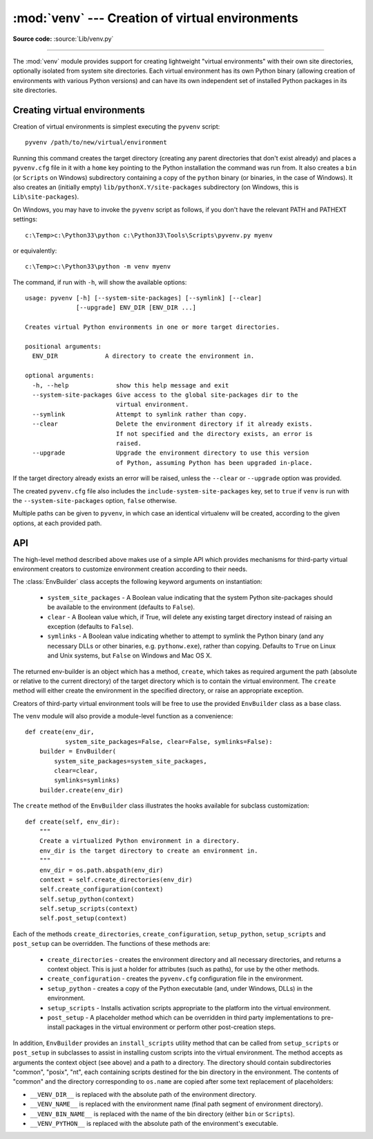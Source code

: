 :mod:`venv` --- Creation of virtual environments
================================================

.. module:: venv
   :synopsis: Creation of virtual environments.
.. moduleauthor:: Vinay Sajip <vinay_sajip@yahoo.co.uk>
.. sectionauthor:: Vinay Sajip <vinay_sajip@yahoo.co.uk>


.. index:: pair: Environments; virtual

.. versionadded:: 3.3

**Source code:** :source:`Lib/venv.py`

--------------

The :mod:`venv` module provides support for creating lightweight
"virtual environments" with their own site directories, optionally
isolated from system site directories.  Each virtual environment has
its own Python binary (allowing creation of environments with various
Python versions) and can have its own independent set of installed
Python packages in its site directories.

Creating virtual environments
-----------------------------

Creation of virtual environments is simplest executing the ``pyvenv``
script::

    pyvenv /path/to/new/virtual/environment

Running this command creates the target directory (creating any parent
directories that don't exist already) and places a ``pyvenv.cfg`` file
in it with a ``home`` key pointing to the Python installation the
command was run from.  It also creates a ``bin`` (or ``Scripts`` on
Windows) subdirectory containing a copy of the ``python`` binary (or
binaries, in the case of Windows).
It also creates an (initially empty) ``lib/pythonX.Y/site-packages``
subdirectory (on Windows, this is ``Lib\site-packages``).

.. highlight:: none

On Windows, you may have to invoke the ``pyvenv`` script as follows, if you
don't have the relevant PATH and PATHEXT settings::

    c:\Temp>c:\Python33\python c:\Python33\Tools\Scripts\pyvenv.py myenv

or equivalently::

    c:\Temp>c:\Python33\python -m venv myenv

The command, if run with ``-h``, will show the available options::

    usage: pyvenv [-h] [--system-site-packages] [--symlink] [--clear]
                  [--upgrade] ENV_DIR [ENV_DIR ...]

    Creates virtual Python environments in one or more target directories.

    positional arguments:
      ENV_DIR             A directory to create the environment in.

    optional arguments:
      -h, --help             show this help message and exit
      --system-site-packages Give access to the global site-packages dir to the
                             virtual environment.
      --symlink              Attempt to symlink rather than copy.
      --clear                Delete the environment directory if it already exists.
                             If not specified and the directory exists, an error is
                             raised.
      --upgrade              Upgrade the environment directory to use this version
                             of Python, assuming Python has been upgraded in-place.

If the target directory already exists an error will be raised, unless
the ``--clear`` or ``--upgrade`` option was provided.

The created ``pyvenv.cfg`` file also includes the
``include-system-site-packages`` key, set to ``true`` if ``venv`` is
run with the ``--system-site-packages`` option, ``false`` otherwise.

Multiple paths can be given to ``pyvenv``, in which case an identical
virtualenv will be created, according to the given options, at each
provided path.


API
---

The high-level method described above makes use of a simple API which provides
mechanisms for third-party virtual environment creators to customize
environment creation according to their needs.

The :class:`EnvBuilder` class accepts the following keyword arguments on
instantiation:

   * ``system_site_packages`` - A Boolean value indicating that the
     system Python site-packages should be available to the
     environment (defaults to ``False``).

   * ``clear`` - A Boolean value which, if True, will delete any
     existing target directory instead of raising an exception
     (defaults to ``False``).

   * ``symlinks`` - A Boolean value indicating whether to attempt
     to symlink the Python binary (and any necessary DLLs or other
     binaries, e.g. ``pythonw.exe``), rather than copying. Defaults to
     ``True`` on Linux and Unix systems, but ``False`` on Windows and
     Mac OS X.

The returned env-builder is an object which has a method, ``create``,
which takes as required argument the path (absolute or relative to the current
directory) of the target directory which is to contain the virtual environment.
The ``create`` method will either create the environment in the specified
directory, or raise an appropriate exception.

Creators of third-party virtual environment tools will be free to use
the provided ``EnvBuilder`` class as a base class.

.. highlight:: python

The ``venv`` module will also provide a module-level function as a
convenience::

    def create(env_dir,
               system_site_packages=False, clear=False, symlinks=False):
        builder = EnvBuilder(
            system_site_packages=system_site_packages,
            clear=clear,
            symlinks=symlinks)
        builder.create(env_dir)

The ``create`` method of the ``EnvBuilder`` class illustrates the
hooks available for subclass customization::

    def create(self, env_dir):
        """
        Create a virtualized Python environment in a directory.
        env_dir is the target directory to create an environment in.
        """
        env_dir = os.path.abspath(env_dir)
        context = self.create_directories(env_dir)
        self.create_configuration(context)
        self.setup_python(context)
        self.setup_scripts(context)
        self.post_setup(context)

Each of the methods ``create_directories``, ``create_configuration``,
``setup_python``, ``setup_scripts`` and ``post_setup`` can be
overridden.  The functions of these methods are:

   * ``create_directories`` - creates the environment directory and
     all necessary directories, and returns a context object. This is
     just a holder for attributes (such as paths), for use by the
     other methods.

   * ``create_configuration`` - creates the ``pyvenv.cfg``
     configuration file in the environment.

   * ``setup_python`` - creates a copy of the Python executable (and,
     under Windows, DLLs) in the environment.

   * ``setup_scripts`` - Installs activation scripts appropriate to the
     platform into the virtual environment.

   * ``post_setup`` - A placeholder method which can be overridden
     in third party implementations to pre-install packages in the
     virtual environment or perform other post-creation steps.

In addition, ``EnvBuilder`` provides an ``install_scripts`` utility
method that can be called from ``setup_scripts`` or ``post_setup`` in
subclasses to assist in installing custom scripts into the virtual
environment. The method accepts as arguments the context object (see
above) and a path to a directory. The directory should contain
subdirectories "common", "posix", "nt", each containing scripts
destined for the bin directory in the environment. The contents of
"common" and the directory corresponding to ``os.name`` are copied
after some text replacement of placeholders:

* ``__VENV_DIR__`` is replaced with the absolute path of the
  environment directory.

* ``__VENV_NAME__`` is replaced with the environment name (final path
  segment of environment directory).

* ``__VENV_BIN_NAME__`` is replaced with the name of the bin directory
  (either ``bin`` or ``Scripts``).

* ``__VENV_PYTHON__`` is replaced with the absolute path of the
  environment's executable.
